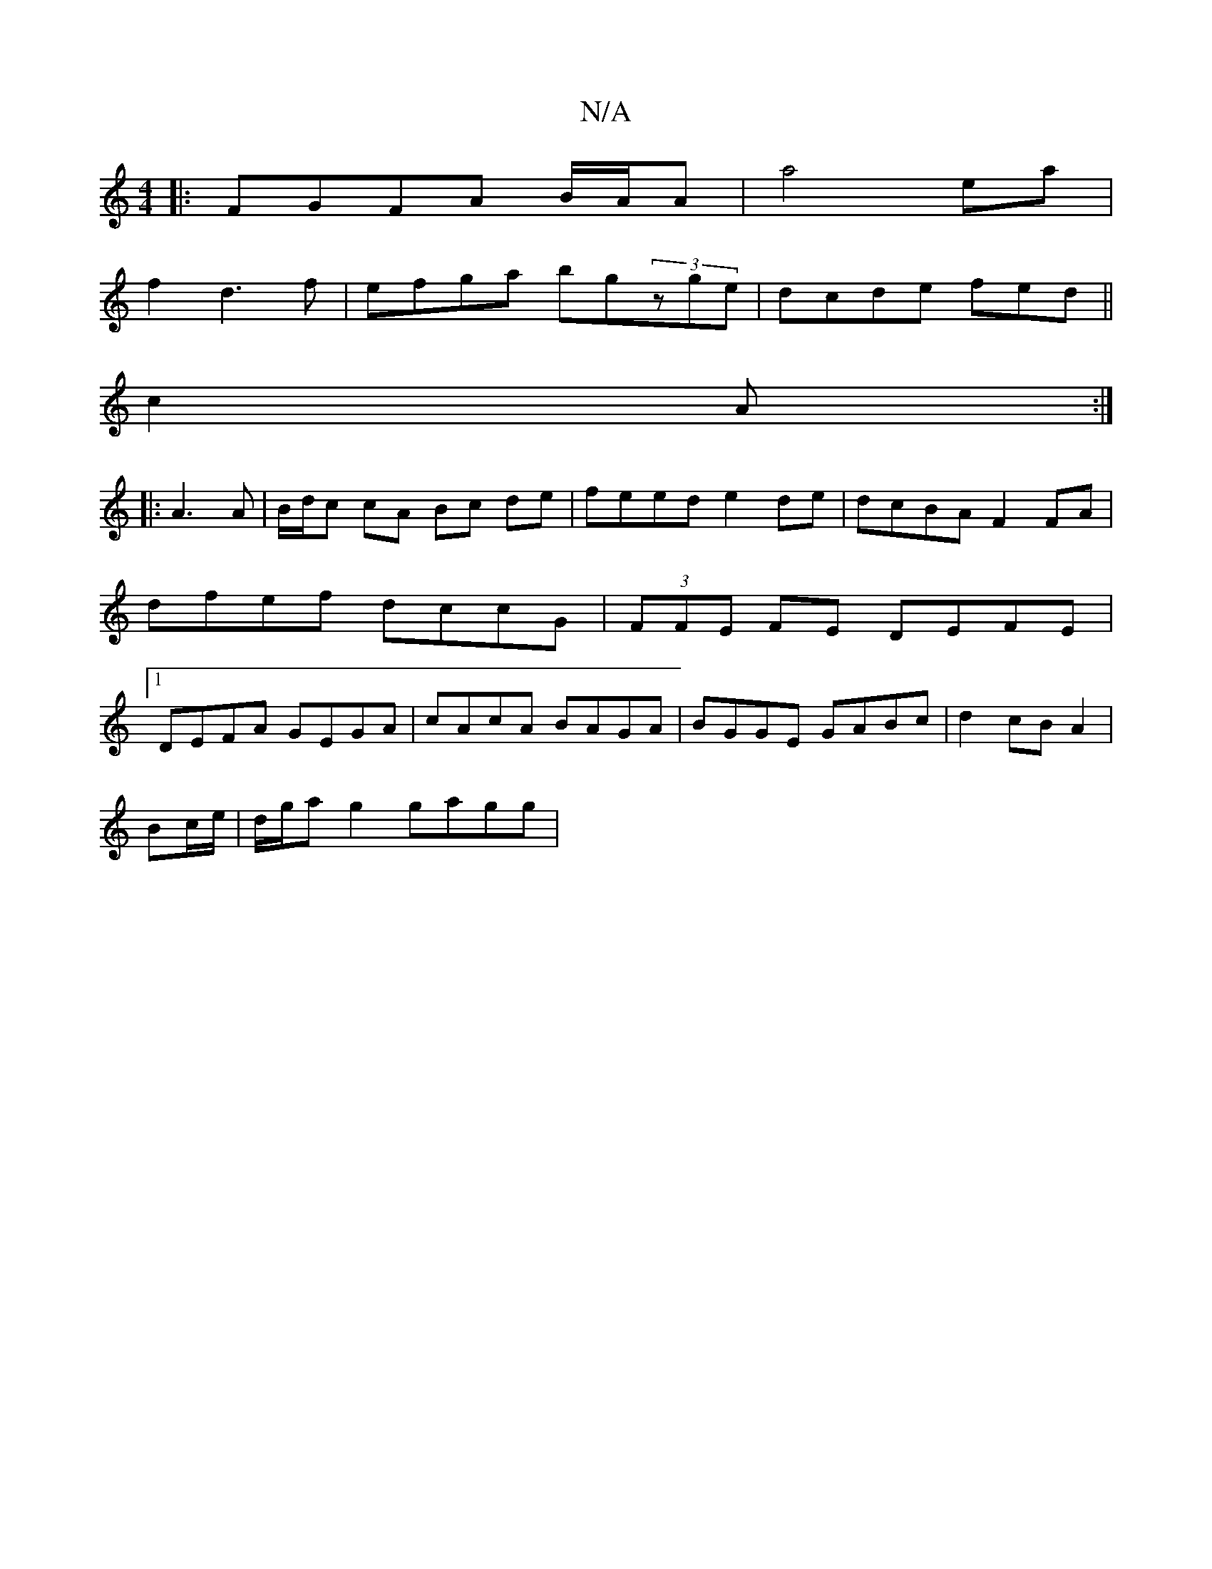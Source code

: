 X:1
T:N/A
M:4/4
R:N/A
K:Cmajor
|:FGFA B/A/A | a4 ea|
f2 d3f|efga bg(3zge|dcde fed||
c2 A :|
|:A3 A|B/d/c cA Bc de | feed e2 de | dcBA F2 FA | dfef dccG | (3FFE FE DEFE|1 DEFA GEGA|cAcA BAGA|BGGE GABc|d2cB A2|
Bc/e/|d/g/a g2 gagg | 